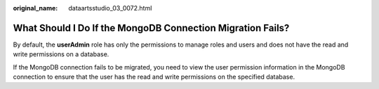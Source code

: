 :original_name: dataartsstudio_03_0072.html

.. _dataartsstudio_03_0072:

What Should I Do If the MongoDB Connection Migration Fails?
===========================================================

By default, the **userAdmin** role has only the permissions to manage roles and users and does not have the read and write permissions on a database.

If the MongoDB connection fails to be migrated, you need to view the user permission information in the MongoDB connection to ensure that the user has the read and write permissions on the specified database.
